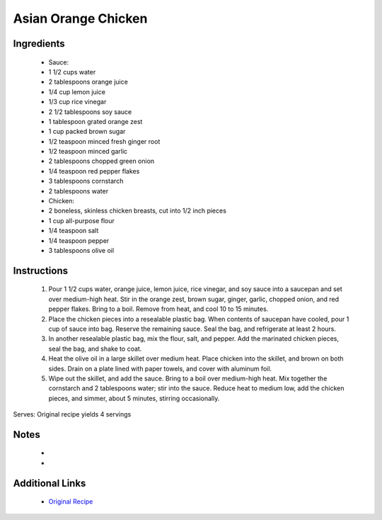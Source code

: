 Asian Orange Chicken
====================

Ingredients
-----------
 * Sauce:
 * 1 1/2 cups water
 * 2 tablespoons orange juice
 * 1/4 cup lemon juice
 * 1/3 cup rice vinegar
 * 2 1/2 tablespoons soy sauce
 * 1 tablespoon grated orange zest
 * 1 cup packed brown sugar
 * 1/2 teaspoon minced fresh ginger root
 * 1/2 teaspoon minced garlic
 * 2 tablespoons chopped green onion
 * 1/4 teaspoon red pepper flakes
 * 3 tablespoons cornstarch
 * 2 tablespoons water
 * Chicken:
 * 2 boneless, skinless chicken breasts, cut into 1/2 inch pieces
 * 1 cup all-purpose flour
 * 1/4 teaspoon salt
 * 1/4 teaspoon pepper
 * 3 tablespoons olive oil

Instructions
-------------
 #. Pour 1 1/2 cups water, orange juice, lemon juice, rice vinegar, and soy sauce into a saucepan and set over medium-high heat. Stir in the orange zest, brown sugar, ginger, garlic, chopped onion, and red pepper flakes. Bring to a boil. Remove from heat, and cool 10 to 15 minutes.
 #. Place the chicken pieces into a resealable plastic bag. When contents of saucepan have cooled, pour 1 cup of sauce into bag. Reserve the remaining sauce. Seal the bag, and refrigerate at least 2 hours.
 #. In another resealable plastic bag, mix the flour, salt, and pepper. Add the marinated chicken pieces, seal the bag, and shake to coat.
 #. Heat the olive oil in a large skillet over medium heat. Place chicken into the skillet, and brown on both sides. Drain on a plate lined with paper towels, and cover with aluminum foil.
 #. Wipe out the skillet, and add the sauce. Bring to a boil over medium-high heat. Mix together the cornstarch and 2 tablespoons water; stir into the sauce. Reduce heat to medium low, add the chicken pieces, and simmer, about 5 minutes, stirring occasionally.

Serves: Original recipe yields 4 servings

Notes
-----
 * 
 * 

Additional Links
----------------
 * `Original Recipe <http://allrecipes.com/recipe/61024/asian-orange-chicken/>`__